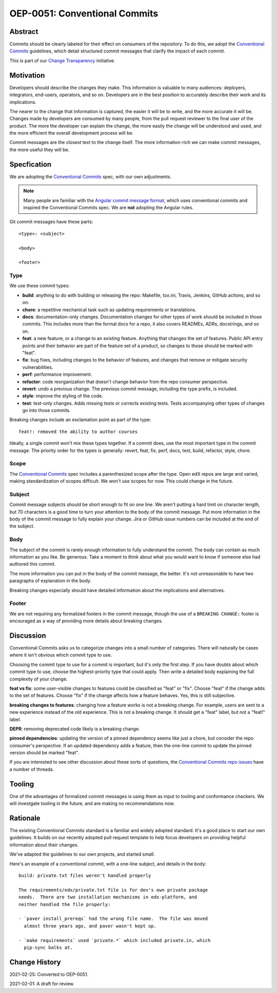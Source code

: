 ==============================
OEP-0051: Conventional Commits
==============================

.. list-table::
   :widths: 25 75

   * - OEP
     - :doc:`OEP-0051 </oeps/oep-0051-bp-conventional-commits>`
   * - Title
     - Conventional Commits
   * - Last Modified
     - 2021-02-24
   * - Authors
     - Ned Batchelder
   * - Arbiter
     - Feanil Patel
   * - Status
     - Accepted
   * - Type
     - Best Practice
   * - Created
     - 2021-02-01
   * - Review Period
     - Until 2021-03-15
   * - Resolution
     - TK
   * - References
     - `Conventional Commits`_
     - `Change Transparency`_


Abstract
========

Commits should be clearly labeled for their effect on consumers of the repository.  To do this, we adopt the `Conventional Commits`_ guidelines, which detail structured commit messages that clarify the impact of each commit.

This is part of our `Change Transparency`_ initiative.

Motivation
==========

Developers should describe the changes they make.  This information is valuable to many audiences: deployers, integrators, end-users, operators, and so on. Developers are in the best position to accurately describe their work and its implications.

The nearer to the change that information is captured, the easier it will be to write, and the more accurate it will be.  Changes made by developers are consumed by many people, from the pull request reviewer to the final user of the product.  The more the developer can explain the change, the more easily the change will be understood and used, and the more efficient the overall development process will be.

Commit messages are the closest text to the change itself.  The more
information-rich we can make commit messages, the more useful they will be.


Specfication
============

We are adopting the `Conventional Commits`_ spec, with our own adjustments.

.. note:: Many people are familiar with the `Angular commit message format`_, which uses conventional commits and inspired the Conventional Commits spec.  We are **not** adopting the Angular rules.

Git commit messages have these parts::

    <type>: <subject>

    <body>

    <footer>

Type
----

We use these commit types:

* **build**: anything to do with building or releasing the repo: Makefile, tox.ini, Travis, Jenkins, GitHub actions, and so on.

* **chore**: a repetitive mechanical task such as updating requirements or translations.

* **docs**: documentation-only changes. Documentation changes for other types of work should  be included in those commits. This includes more than the formal docs for a repo, it also covers READMEs, ADRs, docstrings, and so on.

* **feat**: a new feature, or a change to an existing feature. Anything that changes the set of features.  Public API entry points and their behavior are part of the feature set of a product, so changes to those should be marked with "feat".

* **fix**: bug fixes, including changes to the behavior of features, and changes that remove or mitigate security vulnerabilities.

* **perf**: performance improvement.

* **refactor**: code reorganization that doesn't change behavior from the repo consumer perspective.

* **revert**: undo a previous change. The previous commit message, including the type prefix, is included.

* **style**: improve the styling of the code.

* **test**: test-only changes. Adds missing tests or corrects existing tests. Tests accompanying other types of changes go into those commits.


Breaking changes include an exclamation point as part of the type::

    feat!: removed the ability to author courses

Ideally, a single commit won't mix these types together.  If a commit does, use the most important type in the commit message.  The priority order for the types is generally: revert, feat, fix, perf, docs, test, build, refactor, style, chore.

Scope
-----

The `Conventional Commits`_ spec includes a parenthesized scope after the type.  Open edX repos are large and varied, making standardization of scopes difficult.  We won't use scopes for now.  This could change in the future.

Subject
-------

Commit message subjects should be short enough to fit on one line.  We aren't putting a hard limit on character length, but 70 characters is a good time to turn your attention to the body of the commit message.  Put more information in the body of the commit message to fully explain your change.  Jira or GitHub issue numbers can be included at the end of the subject.

Body
----

The subject of the commit is rarely enough information to fully understand the commit.  The body can contain as much information as you like.  Be generous.  Take a moment to think about what you would want to know if someone else had authored this commit.

The more information you can put in the body of the commit message, the better. It's not unreasonable to have two paragraphs of explanation in the body.

Breaking changes especially should have detailed information about the implications and alternatives.


Footer
------

We are not requiring any formalized footers in the commit message, though the use of  a ``BREAKING CHANGE:`` footer is encouraged as a way of providing more details about breaking changes.


Discussion
==========

Conventional Commits asks us to categorize changes into a small number of categories.  There will naturally be cases where it isn't obvious which commit type to use.

Choosing the commit type to use for a commit is important, but it's only the first step.  If you have doubts about which commit type to use, choose the highest-priority type that could apply.  Then write a detailed body explaining the full complexity of your change.

**feat vs fix**: some user-visible changes to features could be classified as "feat" or "fix".  Choose "feat" if the change adds to the set of features.  Choose "fix" if the change affects how a feature behaves.  Yes, this is still subjective.  

**breaking changes to features**: changing how a feature works is not a breaking change.  For example, users are sent to a new experience instead of the old experience. This is not a breaking change.  It should get a "feat" label, but not a "feat!" label.

**DEPR**: removing deprecated code likely is a breaking change.

**pinned dependencies**: updating the version of a pinned dependency seems like just a chore, but consider the repo consumer's perspective.  If an updated dependency adds a feature, then the one-line commit to update the pinned version should be marked "feat".

If you are interested to see other discussion about these sorts of questions, the `Conventional Commits repo issues`__ have a number of threads.

__ https://github.com/conventional-commits/conventionalcommits.org/issues


Tooling
=======

One of the advantages of formalized commit messages is using them as input to tooling and conformance checkers.  We will investgate tooling in the future, and are making no recommendations now.


Rationale
=========

The existing Conventional Commits standard is a familiar and widely adopted standard.  It's a good place to start our own guidelines.  It builds on our recently adopted pull request template to help focus developers on providing helpful information about their changes.

We've adapted the guidelines to our own projects, and started small.

Here's an example of a conventional commit, with a one-line subject, and details in the body::

    build: private.txt files weren't handled properly

    The requirements/edx/private.txt file is for dev's own private package
    needs.  There are two installation mechanisms in edx-platform, and
    neither handled the file properly:

    - `paver install_prereqs` had the wrong file name.  The file was moved
      almost three years ago, and paver wasn't kept up.

    - `make requirements` used `private.*` which included private.in, which
      pip-sync balks at.

Change History
==============

2021-02-25: Converted to OEP-0051.

2021-02-01: A draft for review.


.. _Conventional Commits: https://www.conventionalcommits.org
.. _Change Transparency: https://github.com/edx/open-edx-proposals/pull/180
.. _Angular commit message format: https://github.com/angular/angular/blob/master/CONTRIBUTING.md#-commit-message-format
